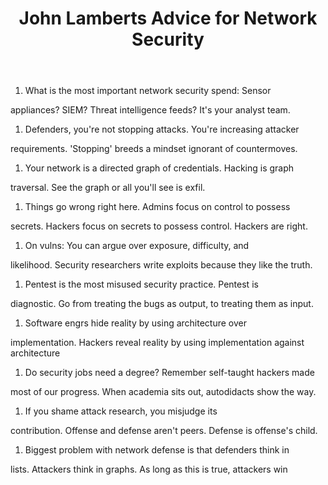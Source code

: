 #+TITLE: John Lamberts Advice for Network Security

1) What is the most important network security spend: Sensor
appliances? SIEM? Threat intelligence feeds? It's your analyst
team.

2) Defenders, you're not stopping attacks. You're increasing attacker
requirements. 'Stopping' breeds a mindset ignorant of
countermoves.

3) Your network is a directed graph of credentials. Hacking is graph
traversal. See the graph or all you'll see is exfil.

4) Things go wrong right here. Admins focus on control to possess
secrets. Hackers focus on secrets to possess control. Hackers are
right.

5) On vulns: You can argue over exposure, difficulty, and
likelihood. Security researchers write exploits because they like
the truth.

6) Pentest is the most misused security practice. Pentest is
diagnostic. Go from treating the bugs as output, to treating them
as input.

7) Software engrs hide reality by using architecture over
implementation. Hackers reveal reality by using implementation
against architecture

8) Do security jobs need a degree? Remember self-taught hackers made
most of our progress. When academia sits out, autodidacts show the
way.

9) If you shame attack research, you misjudge its
contribution. Offense and defense aren't peers. Defense is
offense's child.

10) Biggest problem with network defense is that defenders think in
lists. Attackers think in graphs. As long as this is true,
attackers win
